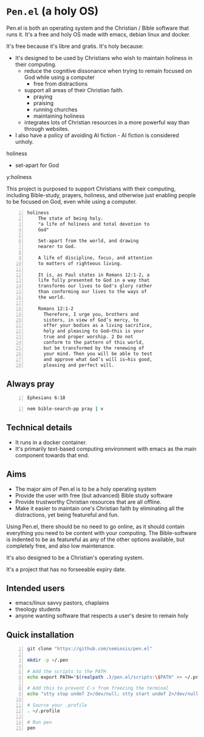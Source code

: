 * =Pen.el= (a holy OS)
Pen.el is both an operating system and the Christian / Bible software that runs it.
It's a free and holy OS made with emacs, debian linux and docker.

It's free because it's libre and gratis.
It's holy because:
- It's designed to be used by Christians who wish to maintain holiness in their computing.
  - reduce the cognitive dissonance when trying to remain focused on God while using a computer
    - free from distractions
  - support all areas of their Christian faith.
    - praying
    - praising
    - running churches
    - maintaining holiness
  - integrates lots of Christian resources in a more powerful way than through websites.
- I also have a policy of avoiding AI fiction - AI fiction is considered unholy.

holiness
- set-apart for God

y:holiness

This project is purposed to support Christians with their
computing, including Bible-study, prayers, holiness, and otherwise just
enabling people to be focused on God, even while using a computer.

#+BEGIN_SRC text -n :async :results verbatim code :lang text
  holiness
      The state of being holy.
      "a life of holiness and total devotion to
      God"

      Set-apart from the world, and drawing
      nearer to God.

      A life of discipline, focus, and attention
      to matters of righteous living.

      It is, as Paul states in Romans 12:1-2, a
      life fully presented to God in a way that
      transforms our lives to God's glory rather
      than conforming our lives to the ways of
      the world.

      Romans 12:1-2
        Therefore, I urge you, brothers and
        sisters, in view of God’s mercy, to
        offer your bodies as a living sacrifice,
        holy and pleasing to God—this is your
        true and proper worship. 2 Do not
        conform to the pattern of this world,
        but be transformed by the renewing of
        your mind. Then you will be able to test
        and approve what God’s will is—his good,
        pleasing and perfect will.
#+END_SRC

** Always pray
#+BEGIN_SRC bash -n :i bash :async :results verbatim code :lang text
  Ephesians 6:18
#+END_SRC

#+RESULTS:
#+begin_src text
Ephesians 6:18
‾‾‾‾‾‾‾‾‾‾‾‾‾‾
With all prayer and petition pray at all times
in the Spirit, and with this in view, be on
the alert with all perseverance and petition
for all the saints,

(NASB)
#+end_src

#+BEGIN_SRC sh -n :sps bash :async :results none :lang text
  nem bible-search-pp pray | v
#+END_SRC

** Technical details
- It runs in a docker container.
- It's primarily text-based computing environment with emacs as the main component towards that end.

** Aims
- The major aim of Pen.el is to be a holy operating system
- Provide the user with free (but advanced) Bible study software
- Provide trustworthy Christian resources that are all offline.
- Make it easier to maintain one's Christian faith by eliminating all the distractions, yet being featureful and fun.

Using Pen.el, there should be no need to go online, as it should contain everything you need to be content with your computing.
The Bible-software is indented to be as featureful as any of the other options available, but completely free, and also low maintenance.

It's also designed to be a Christian's operating system.

It's a project that has no forseeable expiry date.

** Intended users
- emacs/linux savvy pastors, chaplains
- theology students
- anyone wanting software that respects a user's desire to remain holy

** Quick installation
#+BEGIN_SRC bash -n :i bash :async :results verbatim code
  git clone "https://github.com/semiosis/pen.el"

  mkdir -p ~/.pen

  # Add the scripts to the PATH
  echo export PATH="$(realpath .)/pen.el/scripts:\$PATH" >> ~/.profile

  # Add this to prevent C-s from freezing the terminal
  echo "stty stop undef 2>/dev/null; stty start undef 2>/dev/null" | tee -a ~/.zshrc >> ~/.bashrc

  # Source your .profile
  . ~/.profile

  # Run pen
  pen
#+END_SRC
